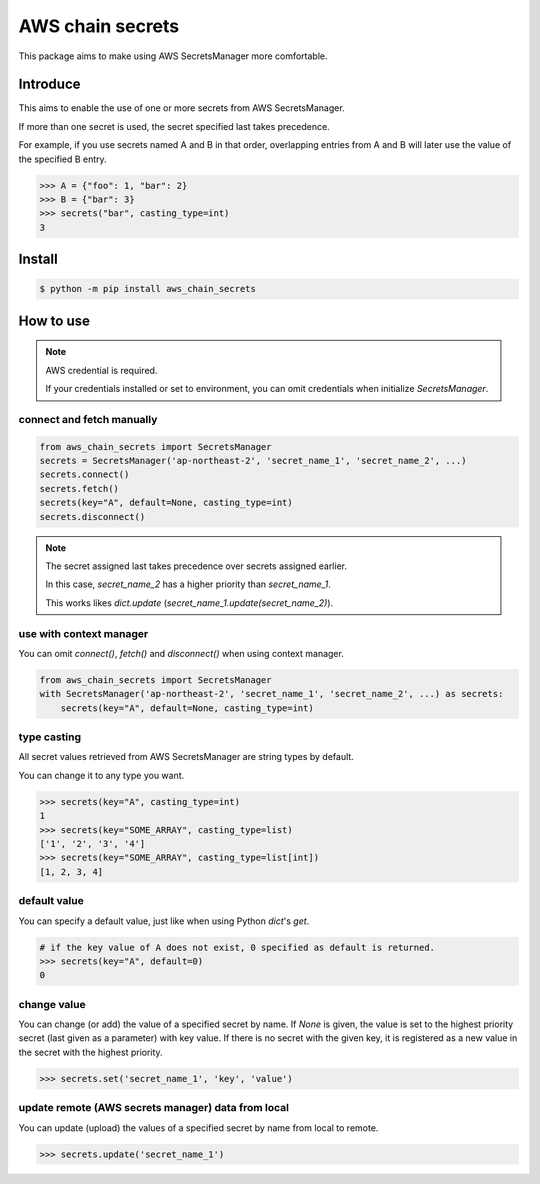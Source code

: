 AWS chain secrets
===================

This package aims to make using AWS SecretsManager more comfortable.

Introduce
---------
This aims to enable the use of one or more secrets from AWS SecretsManager.

If more than one secret is used, the secret specified last takes precedence.

For example, if you use secrets named A and B in that order, overlapping entries from A and B will later use
the value of the specified B entry.


.. code-block:: python

    >>> A = {"foo": 1, "bar": 2}
    >>> B = {"bar": 3}
    >>> secrets("bar", casting_type=int)
    3

Install
-------

.. code-block:: bash

    $ python -m pip install aws_chain_secrets


How to use
----------

.. note::

    AWS credential is required.

    If your credentials installed or set to environment, you can omit credentials when initialize `SecretsManager`.

connect and fetch manually
""""""""""""""""""""""""""

.. code-block:: python

    from aws_chain_secrets import SecretsManager
    secrets = SecretsManager('ap-northeast-2', 'secret_name_1', 'secret_name_2', ...)
    secrets.connect()
    secrets.fetch()
    secrets(key="A", default=None, casting_type=int)
    secrets.disconnect()


.. note::

    The secret assigned last takes precedence over secrets assigned earlier.

    In this case, `secret_name_2` has a higher priority than `secret_name_1`.

    This works likes `dict.update` (`secret_name_1.update(secret_name_2)`).

use with context manager
""""""""""""""""""""""""

You can omit `connect()`, `fetch()` and `disconnect()` when using context manager.

.. code-block:: python

    from aws_chain_secrets import SecretsManager
    with SecretsManager('ap-northeast-2', 'secret_name_1', 'secret_name_2', ...) as secrets:
        secrets(key="A", default=None, casting_type=int)

type casting
""""""""""""

All secret values ​​retrieved from AWS SecretsManager are string types by default.

You can change it to any type you want.

.. code-block:: python

    >>> secrets(key="A", casting_type=int)
    1
    >>> secrets(key="SOME_ARRAY", casting_type=list)
    ['1', '2', '3', '4']
    >>> secrets(key="SOME_ARRAY", casting_type=list[int])
    [1, 2, 3, 4]

default value
"""""""""""""

You can specify a default value, just like when using Python `dict`'s `get`.

.. code-block:: python

    # if the key value of A does not exist, 0 specified as default is returned.
    >>> secrets(key="A", default=0)
    0

change value
""""""""""""

You can change (or add) the value of a specified secret by name.
If `None` is given, the value is set to the highest priority secret (last given as a parameter) with key value.
If there is no secret with the given key, it is registered as a new value in the secret with the highest priority.

.. code-block:: python

    >>> secrets.set('secret_name_1', 'key', 'value')

update remote (AWS secrets manager) data from local
"""""""""""""""""""""""""""""""""""""""""""""""""""

You can update (upload) the values of a specified secret by name from local to remote.

.. code-block:: python

    >>> secrets.update('secret_name_1')
